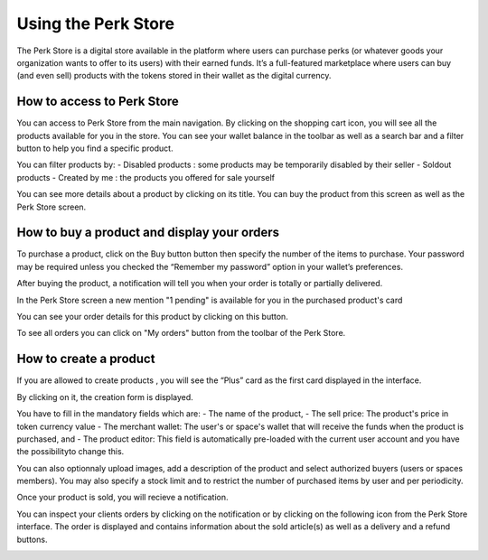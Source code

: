 .. _UsingPerkStore:

####################
Using the Perk Store
####################

The Perk Store is a digital store available in the platform where users can purchase perks (or whatever goods your organization wants to offer to its users) with their earned funds. 
It’s a full-featured marketplace where users can buy (and even sell) products with the tokens stored in their wallet as the digital currency.

How to access to Perk Store
~~~~~~~~~~~~~~~~~~~~~~~~~~~

You can access to Perk Store from the main navigation. By clicking on the shopping cart icon, you will see all the products available for you in the store.
You can see your wallet balance in the toolbar as well as a search bar and a filter button to help you find a specific product.

|image0|

You can filter products by:
- Disabled products : some products may be temporarily disabled by their seller
- Soldout products
- Created by me : the products you offered for sale yourself


You can see more details about a product by clicking on its title. You can buy the product from this screen as well as the Perk Store screen.

|image1|


How to buy a product and display your orders
~~~~~~~~~~~~~~~~~~~~~~~~~~~~~~~~~~~~~~~~~~~~~

To purchase a product, click on the Buy button button |image2| then specify the number of the items to purchase. Your password may be required unless you checked the “Remember my password” option in your wallet’s preferences.

|image3|

After buying the product, a notification will tell you when your order is totally or partially delivered.

|image4|

In the Perk Store screen a new mention "1 pending" is available for you in the purchased product's card 

|image5|

You can see your order details for this product by clicking on this button.

|image6|

To see all orders you can click on "My orders" button from the toolbar of the Perk Store.

|image7|

|image8|


How to create a product
~~~~~~~~~~~~~~~~~~~~~~~

If you are allowed to create products , you will see the “Plus” card as the first card displayed in the interface. 

|image9|

By clicking on it, the creation form is displayed.

|image10|

You have to fill in the mandatory fields which are:
- The name of the product, 
- The sell price: The product's price in token currency value
- The merchant wallet: The user's or space's wallet that will receive the funds when the product is purchased, and
- The product editor: This field is automatically pre-loaded with the current user account and you have the possibilityto change this.

You can also optionnaly upload images, add a description of the product and select authorized buyers (users or spaces members).
You may also specify a stock limit and to restrict the number of purchased items by user and per periodicity.

|image11|

|image12|

Once your product is sold, you will recieve a notification.

|image13|

You can inspect your clients orders by clicking on the notification or by clicking on the following icon |image14| from the Perk Store interface.
The order is displayed and contains information about the sold article(s) as well as a delivery and a refund buttons.

|image15|


.. |image0| image:: images/reward/perkstore.png
.. |image1| image:: images/reward/product_details.png
.. |image2| image:: images/reward/buy.png
.. |image3| image:: images/reward/purchase_popup.png
.. |image4| image:: images/reward/delivery_notification.png
.. |image5| image:: images/reward/order_mention.png
.. |image6| image:: images/reward/order_details.png
.. |image7| image:: images/reward/myorders_button.png
.. |image8| image:: images/reward/my_orders.png
.. |image9| image:: images/reward/creation_card.png
.. |image10| image:: images/reward/creation_form.png
.. |image11| image:: images/reward/total_supply.png
.. |image12| image:: images/reward/limited_order.png
.. |image13| image:: images/reward/sell_notification.png
.. |image14| image:: images/reward/delivery_icon.png
.. |image15| image:: images/reward/client_order.png


